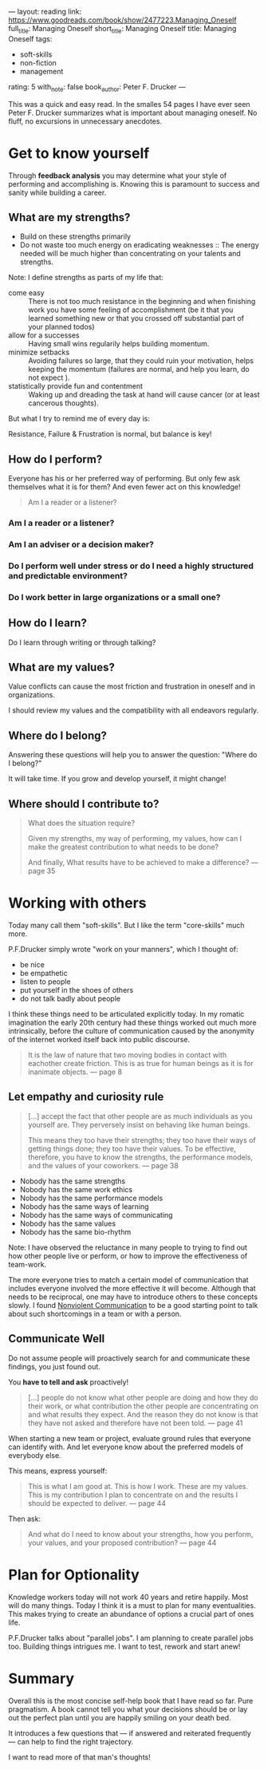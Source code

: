 ---
layout: reading
link: https://www.goodreads.com/book/show/2477223.Managing_Oneself
full_title: Managing Oneself
short_title: Managing Oneself
title: Managing Oneself
tags:
- soft-skills
- non-fiction
- management
rating: 5
with_note: false
book_author: Peter F. Drucker
---

This was a quick and easy read. In the smalles 54 pages I have ever
seen Peter F. Drucker summarizes what is important about managing
oneself. No fluff, no excursions in unnecessary anecdotes.

* Get to know yourself

Through **feedback analysis** you may determine what your style of
performing and accomplishing is. Knowing this is paramount to success
and sanity while building a career.

** What are my strengths?

- Build on these strengths primarily
- Do not waste too much energy on eradicating weaknesses :: The energy
     needed will be much higher than concentrating on your talents and
     strengths.

Note: I define strengths as parts of my life that:

- come easy :: There is not too much resistance in the beginning and
     when finishing work you have some feeling of accomplishment (be
     it that you learned something new or that you crossed off
     substantial part of your planned todos)
- allow for a successes :: Having small wins regularily helps building momentum.
- minimize setbacks :: Avoiding failures so large, that they
     could ruin your motivation, helps keeping the momentum (failures
     are normal, and help you learn, do not expect ).
- statistically provide fun and contentment :: Waking up and dreading
     the task at hand will cause cancer (or at least cancerous
     thoughts).

But what I try to remind me of every day is:

Resistance, Failure & Frustration is normal, but balance is key!

** How do I perform?

Everyone has his or her preferred way of performing. But only few ask
themselves what it is for them? And even fewer act on this knowledge!

#+BEGIN_QUOTE
Am I a reader or a listener?
#+END_QUOTE

*** Am I a reader or a listener?
*** Am I an adviser or a decision maker?
*** Do I perform well under stress or do I need a highly structured and predictable environment?
*** Do I work better in large organizations or a small one?
** How do I learn?

Do I learn through writing or through talking?

** What are my values?

Value conflicts can cause the most friction and frustration in oneself
and in organizations.

I should review my values and the compatibility with all endeavors
regularly.

** Where do I belong?

Answering these questions will help you to answer the question:
"Where do I belong?"

It will take time. If you grow and develop yourself, it might change!

** Where should I contribute to?

#+BEGIN_QUOTE
What does the situation require?

Given my strengths, my way of performing, my values, how can I make the
greatest contribution to what needs to be done?

And finally, What results have to be achieved to make a difference?
— page 35
#+END_QUOTE

* Working with others

Today many call them "soft-skills". But I like the term "core-skills"
much more.

P.F.Drucker simply wrote "work on your manners", which I thought of:

- be nice
- be empathetic
- listen to people
- put yourself in the shoes of others
- do not talk badly about people

I think these things need to be articulated explicitly today. In my
romatic imagination the early 20th century had these things worked out
much more intrinsically, before the culture of communication caused by
the anonymity of the internet worked itself back into public
discourse.

#+BEGIN_QUOTE
It is the law of nature that two moving bodies in contact with
eachother create friction. This is as true for human beings as it is
for inanimate objects. — page 8
#+END_QUOTE

** Let empathy and curiosity rule

#+BEGIN_QUOTE
[…] accept the fact that other people are as much individuals as you
yourself are. They perversely insist on behaving like human beings.

This means they too have their strengths; they too have their ways of
getting things done; they too have their values. To be effective,
therefore, you have to know the strengths, the performance models, and
the values of your coworkers. — page 38
#+END_QUOTE

- Nobody has the same strengths
- Nobody has the same work ethics
- Nobody has the same performance models
- Nobody has the same ways of learning
- Nobody has the same ways of communicating
- Nobody has the same values
- Nobody has the same bio-rhythm

Note: I have observed the reluctance in many people to trying to find
out how other people live or perform, or how to improve the
effectiveness of team-work.

The more everyone tries to match a certain model of communication that
includes everyone involved the more effective it will become. Although
that needs to be reciprocal, one may have to introduce others to these
concepts slowly. I found [[/books/2017/10/05/nonviolent-communication/][Nonviolent Communication]] to be a good
starting point to talk about such shortcomings in a team or with a
person.

** Communicate Well

Do not assume people will proactively search for and communicate these
findings, you just found out.

You **have to tell and ask** proactively!

#+BEGIN_QUOTE
[…] people do not know what other people are doing and how they do
their work, or what contribution the other people are concentrating on
and what results they expect. And the reason they do not know is that
they have not asked and therefore have not been told. — page 41
#+END_QUOTE

When starting a new team or project, evaluate ground rules that
everyone can identify with. And let everyone know about the
preferred models of everybody else.

This means, express yourself:

#+BEGIN_QUOTE
This is what I am good at. This is how I work. These are my values.
This is my contribution I plan to concentrate on and the results I
should be expected to deliver. — page 44
#+END_QUOTE

Then ask:

#+BEGIN_QUOTE
And what do I need to know about your strengths, how you perform, your
values, and your proposed contribution? — page 44
#+END_QUOTE

* Plan for Optionality

Knowledge workers today will not work 40 years and retire happily.
Most will do many things. Today I think it is a must to plan for many
eventualities. This makes trying to create an abundance of options a
crucial part of ones life.

P.F.Drucker talks about "parallel jobs". I am planning to create
parallel jobs too. Building things intrigues me. I want to test,
rework and start anew!

* Summary

Overall this is the most concise self-help book that I have read so
far. Pure pragmatism. A book cannot tell you what your decisions
should be or lay out the perfect plan until you are happily smiling on
your death bed.

It introduces a few questions that — if answered and reiterated
frequently — can help to find the right trajectory.

I want to read more of that man's thoughts!
